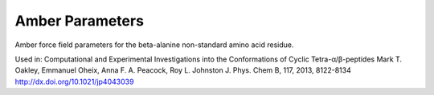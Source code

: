Amber Parameters
----------------
Amber force field parameters for the beta-alanine non-standard amino acid residue.

Used in:
Computational and Experimental Investigations into the Conformations of Cyclic Tetra-α/β-peptides
Mark T. Oakley, Emmanuel Oheix, Anna F. A. Peacock, Roy L. Johnston
J. Phys. Chem B, 117, 2013, 8122-8134
http://dx.doi.org/10.1021/jp4043039
